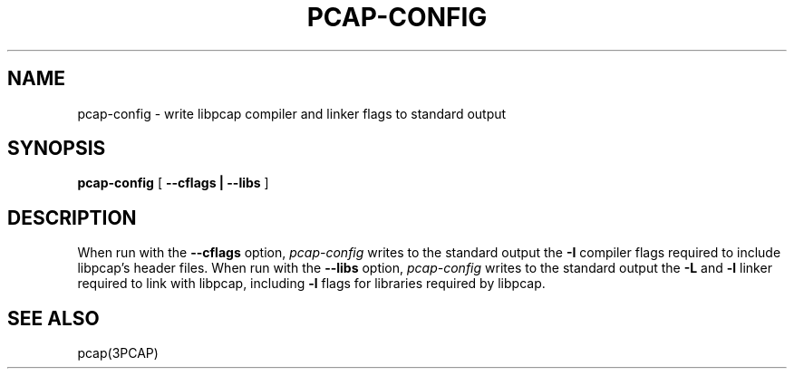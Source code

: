 .\" @(#) $Header: /home/cvs/3520G/user/libpcap-1.0.0/pcap-config.1,v 1.1 2013/01/25 19:00:30 chen.bin Exp $ (LBL)
.\"
.\" Copyright (c) 1987, 1988, 1989, 1990, 1991, 1992, 1994, 1995, 1996, 1997
.\"	The Regents of the University of California.  All rights reserved.
.\" All rights reserved.
.\"
.\" Redistribution and use in source and binary forms, with or without
.\" modification, are permitted provided that: (1) source code distributions
.\" retain the above copyright notice and this paragraph in its entirety, (2)
.\" distributions including binary code include the above copyright notice and
.\" this paragraph in its entirety in the documentation or other materials
.\" provided with the distribution, and (3) all advertising materials mentioning
.\" features or use of this software display the following acknowledgement:
.\" ``This product includes software developed by the University of California,
.\" Lawrence Berkeley Laboratory and its contributors.'' Neither the name of
.\" the University nor the names of its contributors may be used to endorse
.\" or promote products derived from this software without specific prior
.\" written permission.
.\" THIS SOFTWARE IS PROVIDED ``AS IS'' AND WITHOUT ANY EXPRESS OR IMPLIED
.\" WARRANTIES, INCLUDING, WITHOUT LIMITATION, THE IMPLIED WARRANTIES OF
.\" MERCHANTABILITY AND FITNESS FOR A PARTICULAR PURPOSE.
.\"
.TH PCAP-CONFIG 1 "23 September 2008"
.SH NAME
pcap-config \- write libpcap compiler and linker flags to standard output
.SH SYNOPSIS
.na
.B pcap-config
[
.B \-\-cflags | \-\-libs
]
.ad
.SH DESCRIPTION
.LP
When run with the
.B \-\-cflags
option,
.I pcap-config
writes to the standard output the
.B \-I
compiler flags required to include libpcap's header files.
When run with the
.B \-\-libs
option,
.I pcap-config
writes to the standard output the
.B \-L
and
.B \-l
linker required to link with libpcap, including
.B \-l
flags for libraries required by libpcap.
.SH "SEE ALSO"
pcap(3PCAP)
